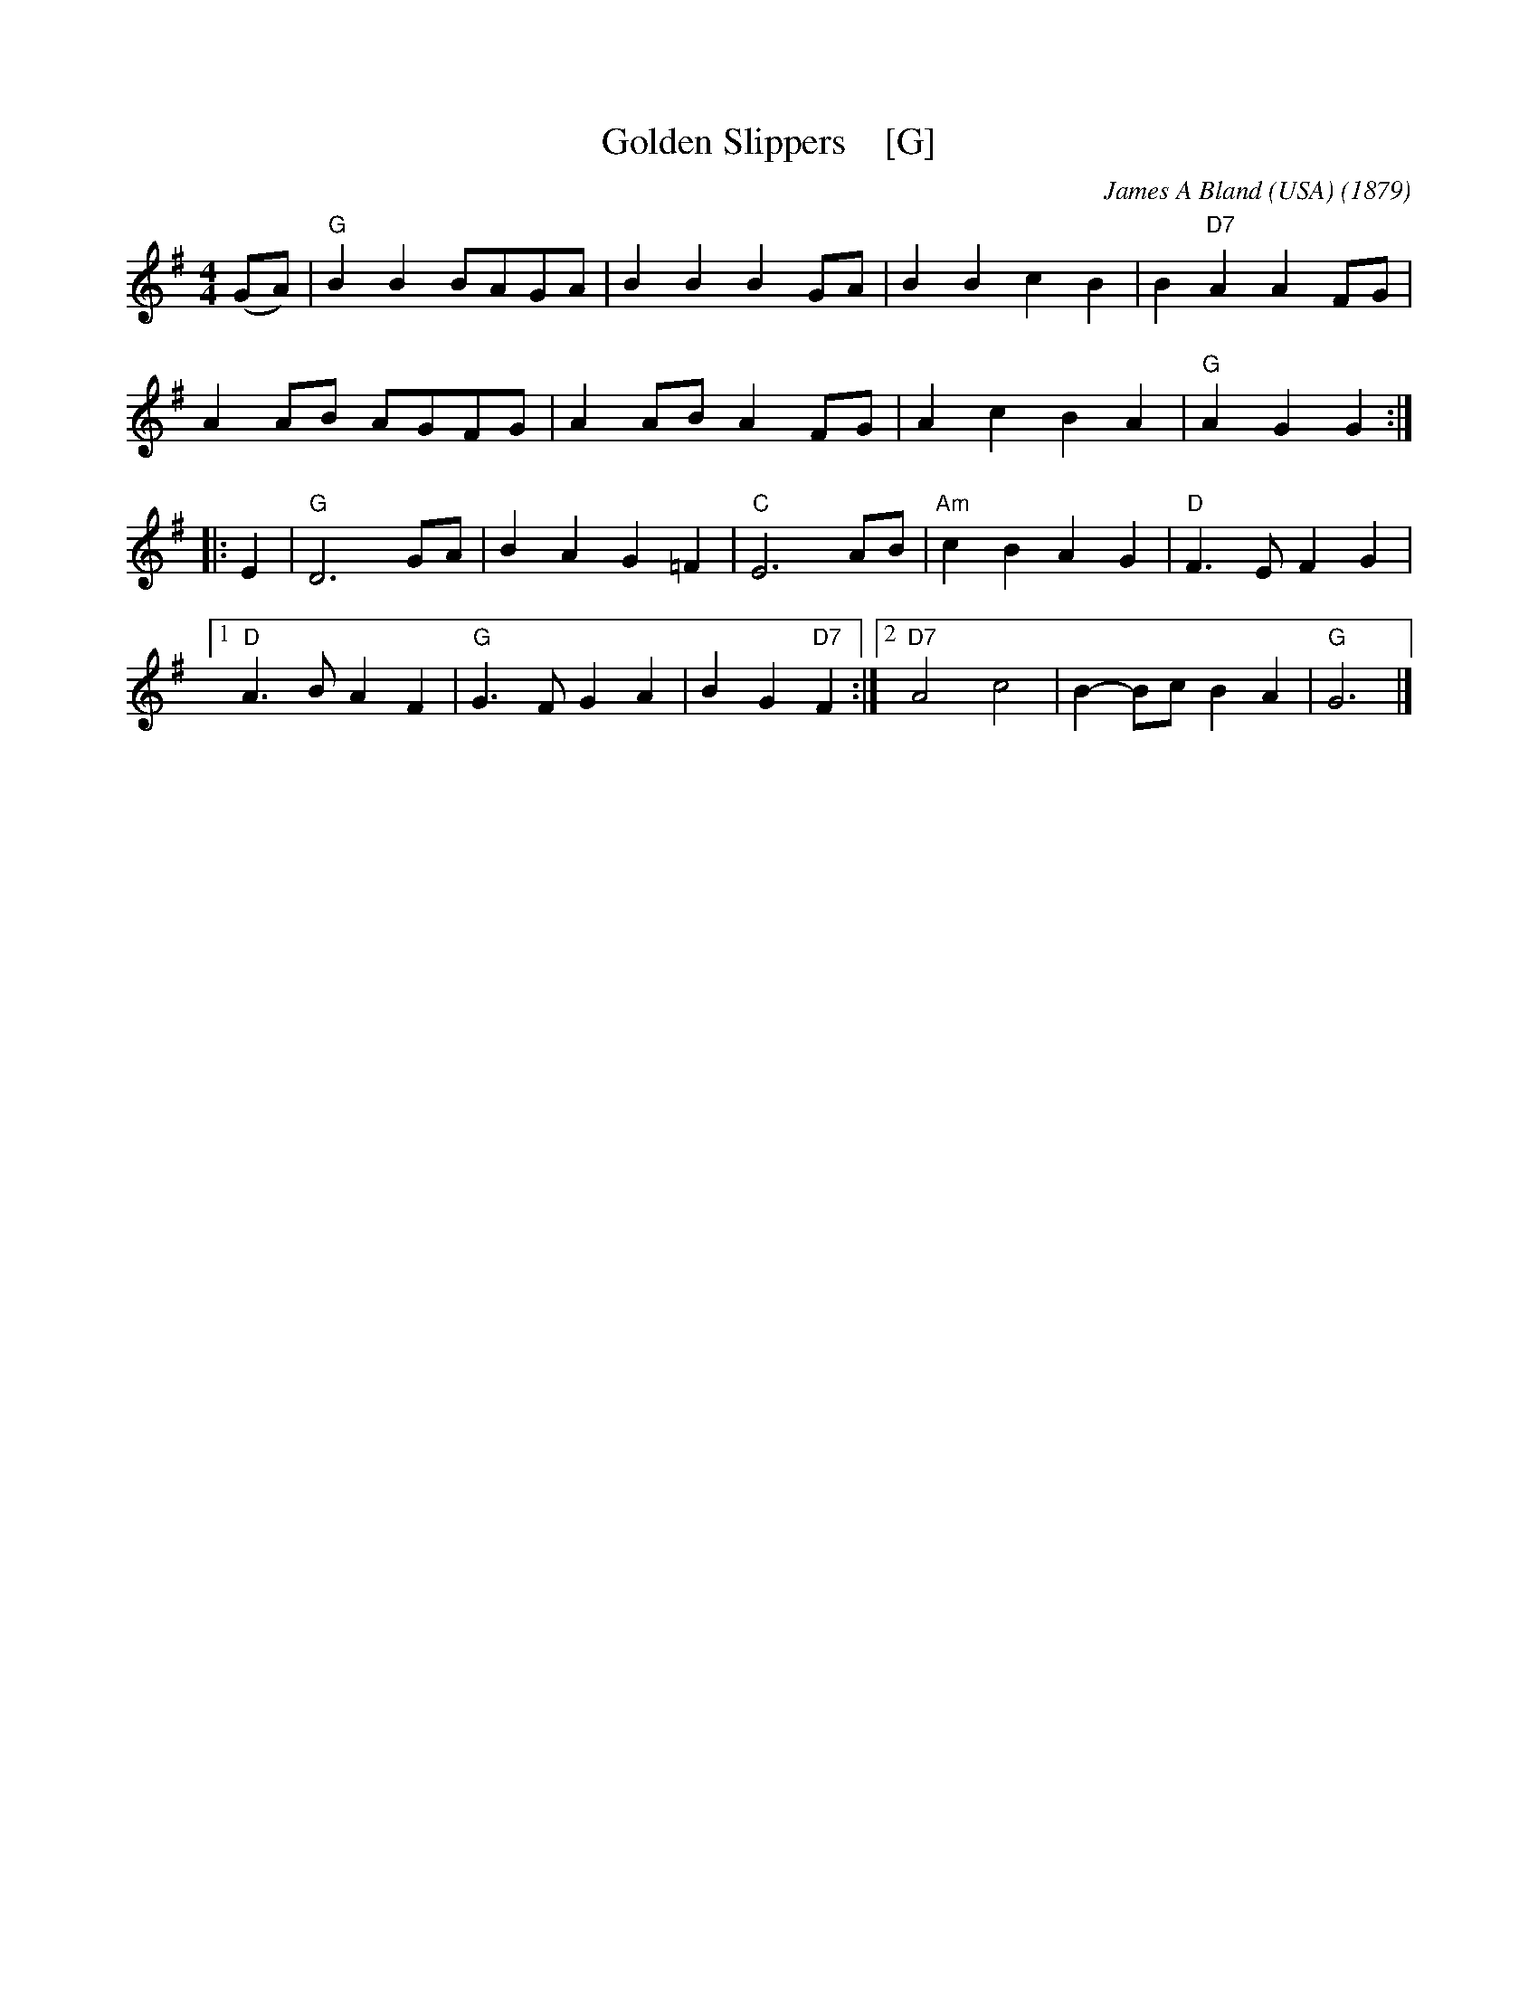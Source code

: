 X: 1
T: Golden Slippers    [G]
C: James A Bland (USA)
O: 1879
B: Lee Owens "Advanced Square Dance Figures of the West and Southwest" p.109
R: reel
Z: 2010 John Chambers <jc:trillian.mit.edu>
M: 4/4
L: 1/8
K: G
(GA) |\
"G"B2B2 BAGA | B2B2 B2GA | B2B2 c2B2 | B2"D7"A2 A2FG |
A2AB AGFG | A2AB A2FG | A2c2 B2A2 | "G"A2G2 G2 :|
|: E2 |\
"G"D6 GA | B2A2 G2=F2 | "C"E6 AB | "Am"c2B2 A2G2 | "D"F3E F2G2 |
[1 "D"A3B A2F2 | "G"G3F G2A2 | B2G2 "D7"F2 :|\
[2 "D7"A4 c4 | B2-Bc B2A2 | "G"G6 |]
